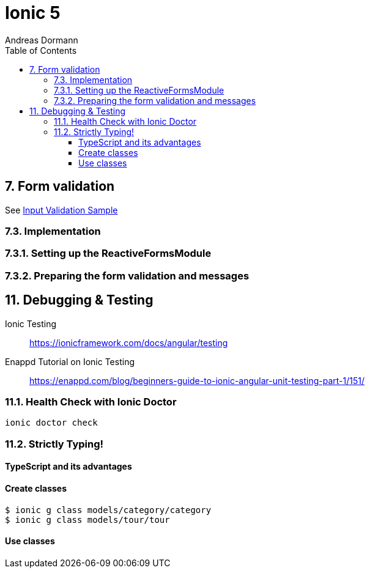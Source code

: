 = Ionic 5
:icons: font
:source-highlighter: pygments
:toc: right
:toclevels: 4
:example-caption: Note
Andreas Dormann

== 7. Form validation

See link:InputValidationSample.html[Input Validation Sample]

=== 7.3. Implementation

=== 7.3.1. Setting up the ReactiveFormsModule

=== 7.3.2. Preparing the form validation and messages

== 11. Debugging & Testing

Ionic Testing::
https://ionicframework.com/docs/angular/testing

Enappd Tutorial on Ionic Testing::
https://enappd.com/blog/beginners-guide-to-ionic-angular-unit-testing-part-1/151/

=== 11.1. Health Check with Ionic Doctor

----
ionic doctor check
----

=== 11.2. Strictly Typing!

==== TypeScript and its advantages

==== Create classes

----
$ ionic g class models/category/category
$ ionic g class models/tour/tour
----

==== Use classes

